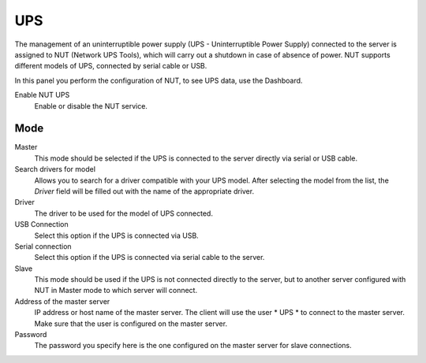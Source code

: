===
UPS
===

The management of an uninterruptible power supply (UPS - Uninterruptible Power
Supply) connected to the server is assigned to NUT (Network UPS Tools), which
will carry out a shutdown in case of absence of
power. NUT supports different models of UPS,
connected by serial cable or USB.

In this panel you perform the configuration of NUT, to
see UPS data, use the Dashboard.

Enable NUT UPS
    Enable or disable the NUT service.

Mode
========

Master
    This mode should be selected if the UPS is connected
    to the server directly via serial or USB cable.

Search drivers for model
    Allows you to search for a driver compatible with your UPS model. After selecting the model from the list,
    the *Driver* field will be filled out with the name of the appropriate driver.

Driver
    The driver to be used for the model of UPS connected.

USB Connection
    Select this option if the UPS is connected via USB.

Serial connection
    Select this option if the UPS is connected via serial cable to the server.

Slave
    This mode should be used if the UPS is not connected
    directly to the server, but to another server configured with NUT
    in Master mode to which server will connect.

Address of the master server
    IP address or host name of the master server. The client will use the user * UPS * to connect to the master server.
    Make sure that the user is configured on the master server.

Password
    The password you specify here is the one configured on the master server
    for slave connections.
